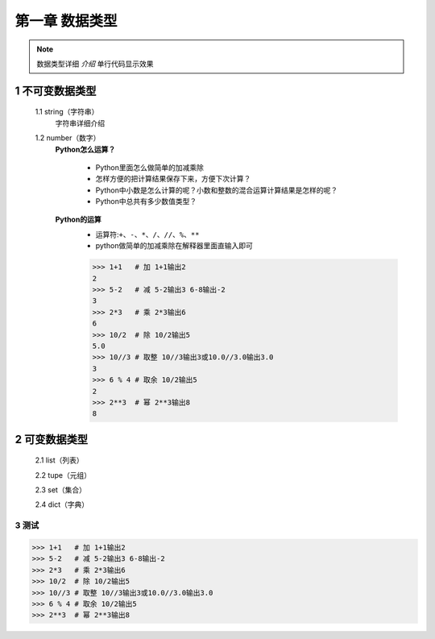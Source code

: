 第一章 数据类型
=============

.. note::
    数据类型详细 `介绍`  ``单行代码显示效果`` 


1 不可变数据类型
--------------
	1.1 string（字符串）
		字符串详细介绍

	1.2 number（数字）
		**Python怎么运算？**

			* Python里面怎么做简单的加减乘除
			* 怎样方便的把计算结果保存下来，方便下次计算？
			* Python中小数是怎么计算的呢？小数和整数的混合运算计算结果是怎样的呢？
			* Python中总共有多少数值类型？

		**Python的运算**
			* 运算符:``+、-、*、/、//、%、**``
			* python做简单的加减乘除在解释器里面直输入即可

			>>> 1+1   # 加 1+1输出2
			2 
			>>> 5-2   # 减 5-2输出3 6-8输出-2
			3
			>>> 2*3   # 乘 2*3输出6
			6
			>>> 10/2  # 除 10/2输出5
			5.0
			>>> 10//3 # 取整 10//3输出3或10.0//3.0输出3.0
			3
			>>> 6 % 4 # 取余 10/2输出5
			2
			>>> 2**3  # 幂 2**3输出8
			8


2 可变数据类型
-------------
	2.1 list（列表）

	2.2 tupe（元组）

	2.3 set（集合）

	2.4 dict（字典）


3 测试
++++++
>>> 1+1   # 加 1+1输出2
>>> 5-2   # 减 5-2输出3 6-8输出-2
>>> 2*3   # 乘 2*3输出6
>>> 10/2  # 除 10/2输出5
>>> 10//3 # 取整 10//3输出3或10.0//3.0输出3.0
>>> 6 % 4 # 取余 10/2输出5
>>> 2**3  # 幂 2**3输出8
